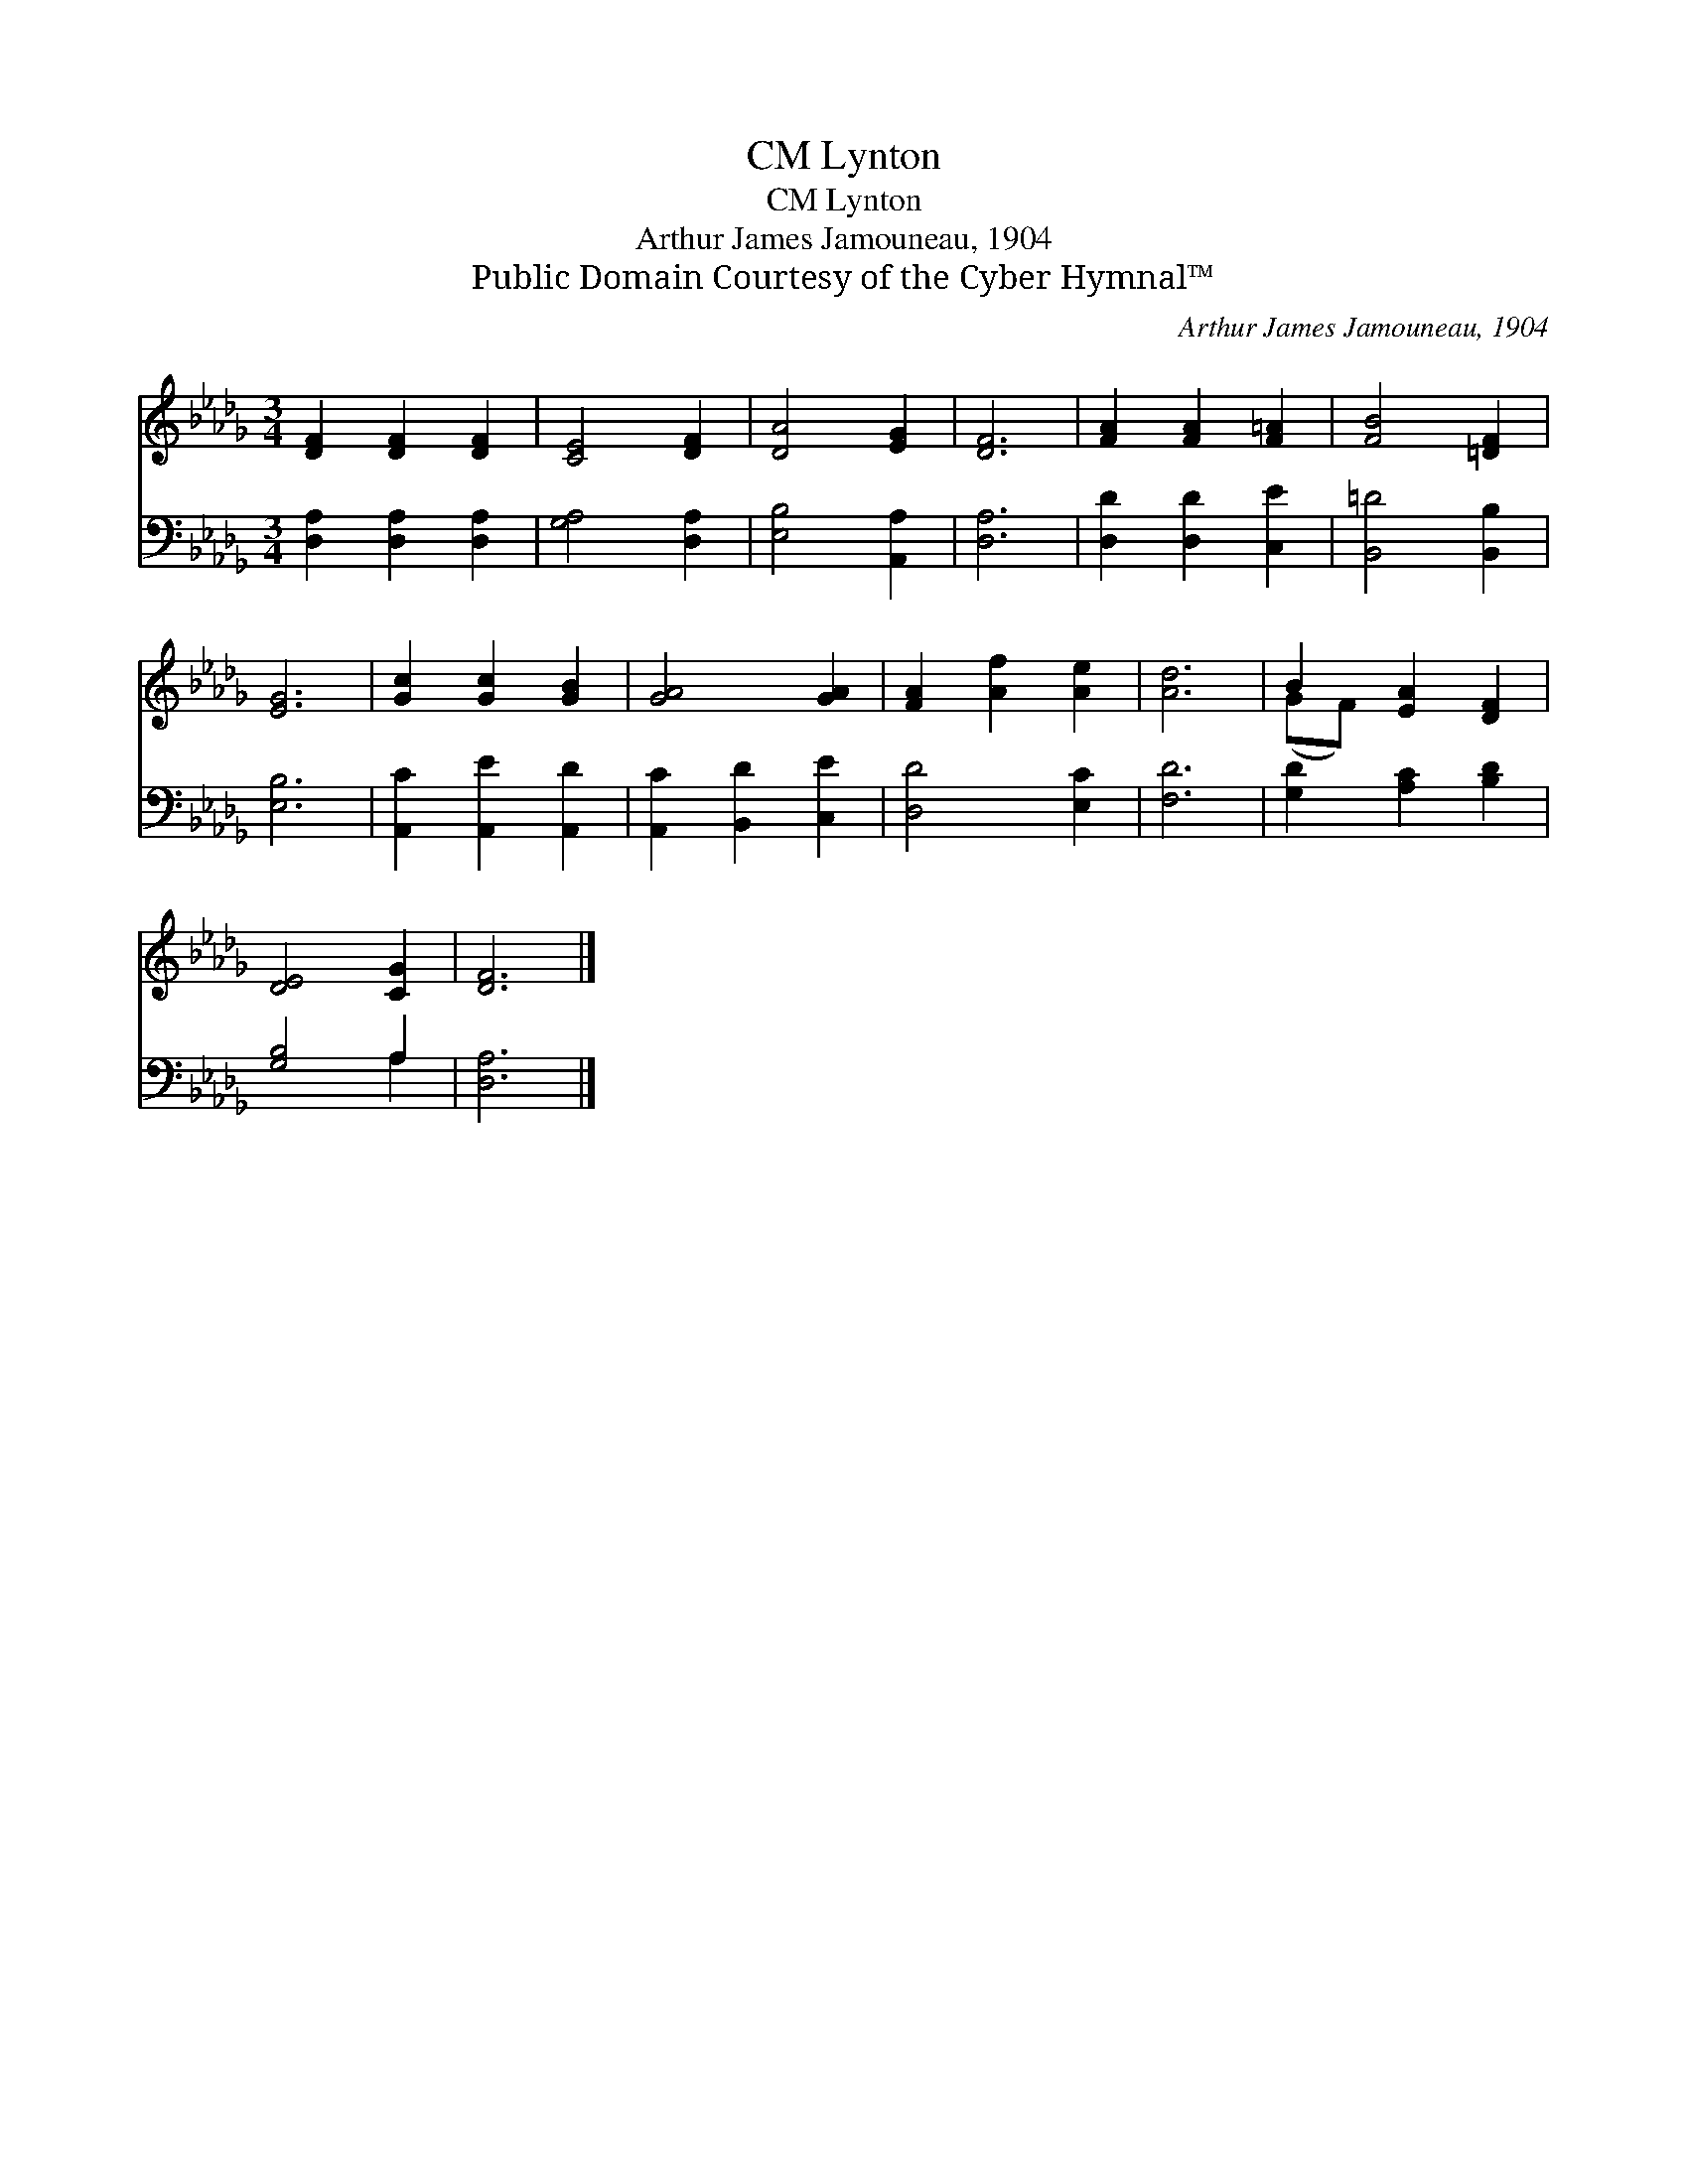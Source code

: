 X:1
T:Lynton, CM
T:Lynton, CM
T:Arthur James Jamouneau, 1904
T:Public Domain Courtesy of the Cyber Hymnal™
C:Arthur James Jamouneau, 1904
Z:Public Domain
Z:Courtesy of the Cyber Hymnal™
%%score ( 1 2 ) ( 3 4 )
L:1/8
M:3/4
K:Db
V:1 treble 
V:2 treble 
V:3 bass 
V:4 bass 
V:1
 [DF]2 [DF]2 [DF]2 | [CE]4 [DF]2 | [DA]4 [EG]2 | [DF]6 | [FA]2 [FA]2 [F=A]2 | [FB]4 [=DF]2 | %6
 [EG]6 | [Gc]2 [Gc]2 [GB]2 | [GA]4 [GA]2 | [FA]2 [Af]2 [Ae]2 | [Ad]6 | B2 [EA]2 [DF]2 | %12
 [DE]4 [CG]2 | [DF]6 |] %14
V:2
 x6 | x6 | x6 | x6 | x6 | x6 | x6 | x6 | x6 | x6 | x6 | (GF) x4 | x6 | x6 |] %14
V:3
 [D,A,]2 [D,A,]2 [D,A,]2 | [G,A,]4 [D,A,]2 | [E,B,]4 [A,,A,]2 | [D,A,]6 | [D,D]2 [D,D]2 [C,E]2 | %5
 [B,,=D]4 [B,,B,]2 | [E,B,]6 | [A,,C]2 [A,,E]2 [A,,D]2 | [A,,C]2 [B,,D]2 [C,E]2 | [D,D]4 [E,C]2 | %10
 [F,D]6 | [G,D]2 [A,C]2 [B,D]2 | [G,B,]4 A,2 | [D,A,]6 |] %14
V:4
 x6 | x6 | x6 | x6 | x6 | x6 | x6 | x6 | x6 | x6 | x6 | x6 | x4 A,2 | x6 |] %14

